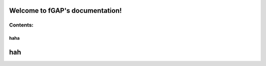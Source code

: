 ================================
Welcome to fGAP's documentation!
================================

---------
Contents:
---------

^^^^
haha
^^^^

===
hah
===
